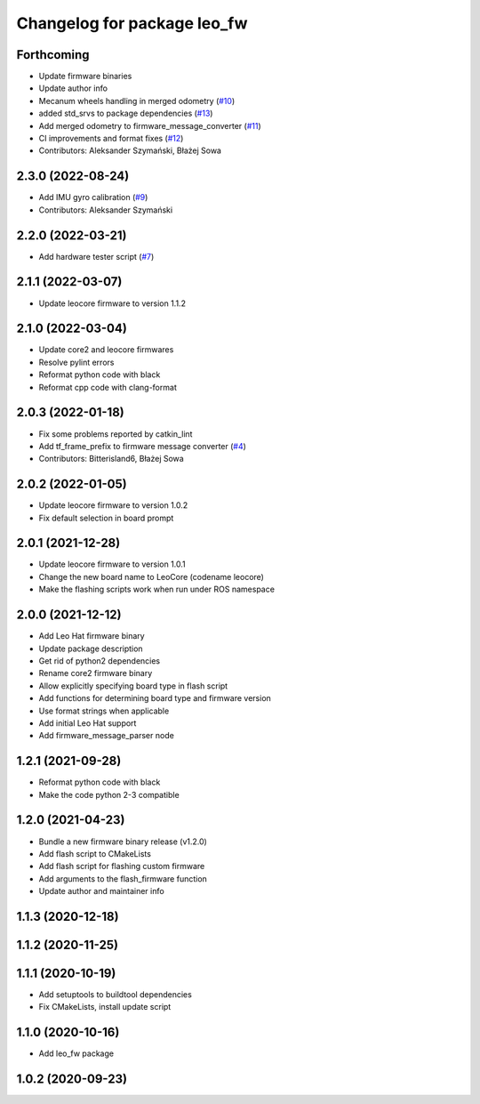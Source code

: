 ^^^^^^^^^^^^^^^^^^^^^^^^^^^^
Changelog for package leo_fw
^^^^^^^^^^^^^^^^^^^^^^^^^^^^

Forthcoming
-----------
* Update firmware binaries
* Update author info
* Mecanum wheels handling in merged odometry (`#10 <https://github.com/LeoRover/leo_robot/issues/10>`_)
* added std_srvs to package dependencies (`#13 <https://github.com/LeoRover/leo_robot/issues/13>`_)
* Add merged odometry to firmware_message_converter (`#11 <https://github.com/LeoRover/leo_robot/issues/11>`_)
* CI improvements and format fixes (`#12 <https://github.com/LeoRover/leo_robot/issues/12>`_)
* Contributors: Aleksander Szymański, Błażej Sowa

2.3.0 (2022-08-24)
------------------
* Add IMU gyro calibration (`#9 <https://github.com/LeoRover/leo_robot/issues/9>`_)
* Contributors: Aleksander Szymański

2.2.0 (2022-03-21)
------------------
* Add hardware tester script (`#7 <https://github.com/LeoRover/leo_robot/issues/7>`_)

2.1.1 (2022-03-07)
------------------
* Update leocore firmware to version 1.1.2

2.1.0 (2022-03-04)
------------------
* Update core2 and leocore firmwares
* Resolve pylint errors
* Reformat python code with black
* Reformat cpp code with clang-format

2.0.3 (2022-01-18)
------------------
* Fix some problems reported by catkin_lint
* Add tf_frame_prefix to firmware message converter (`#4 <https://github.com/LeoRover/leo_robot/issues/4>`_)
* Contributors: Bitterisland6, Błażej Sowa

2.0.2 (2022-01-05)
------------------
* Update leocore firmware to version 1.0.2
* Fix default selection in board prompt

2.0.1 (2021-12-28)
------------------
* Update leocore firmware to version 1.0.1
* Change the new board name to LeoCore (codename leocore)
* Make the flashing scripts work when run under ROS namespace

2.0.0 (2021-12-12)
------------------
* Add Leo Hat firmware binary
* Update package description
* Get rid of python2 dependencies
* Rename core2 firmware binary
* Allow explicitly specifying board type in flash script
* Add functions for determining board type and firmware version
* Use format strings when applicable
* Add initial Leo Hat support
* Add firmware_message_parser node

1.2.1 (2021-09-28)
------------------
* Reformat python code with black
* Make the code python 2-3 compatible

1.2.0 (2021-04-23)
------------------
* Bundle a new firmware binary release (v1.2.0)
* Add flash script to CMakeLists
* Add flash script for flashing custom firmware
* Add arguments to the flash_firmware function
* Update author and maintainer info

1.1.3 (2020-12-18)
------------------

1.1.2 (2020-11-25)
------------------

1.1.1 (2020-10-19)
------------------
* Add setuptools to buildtool dependencies
* Fix CMakeLists, install update script

1.1.0 (2020-10-16)
------------------
* Add leo_fw package

1.0.2 (2020-09-23)
------------------
